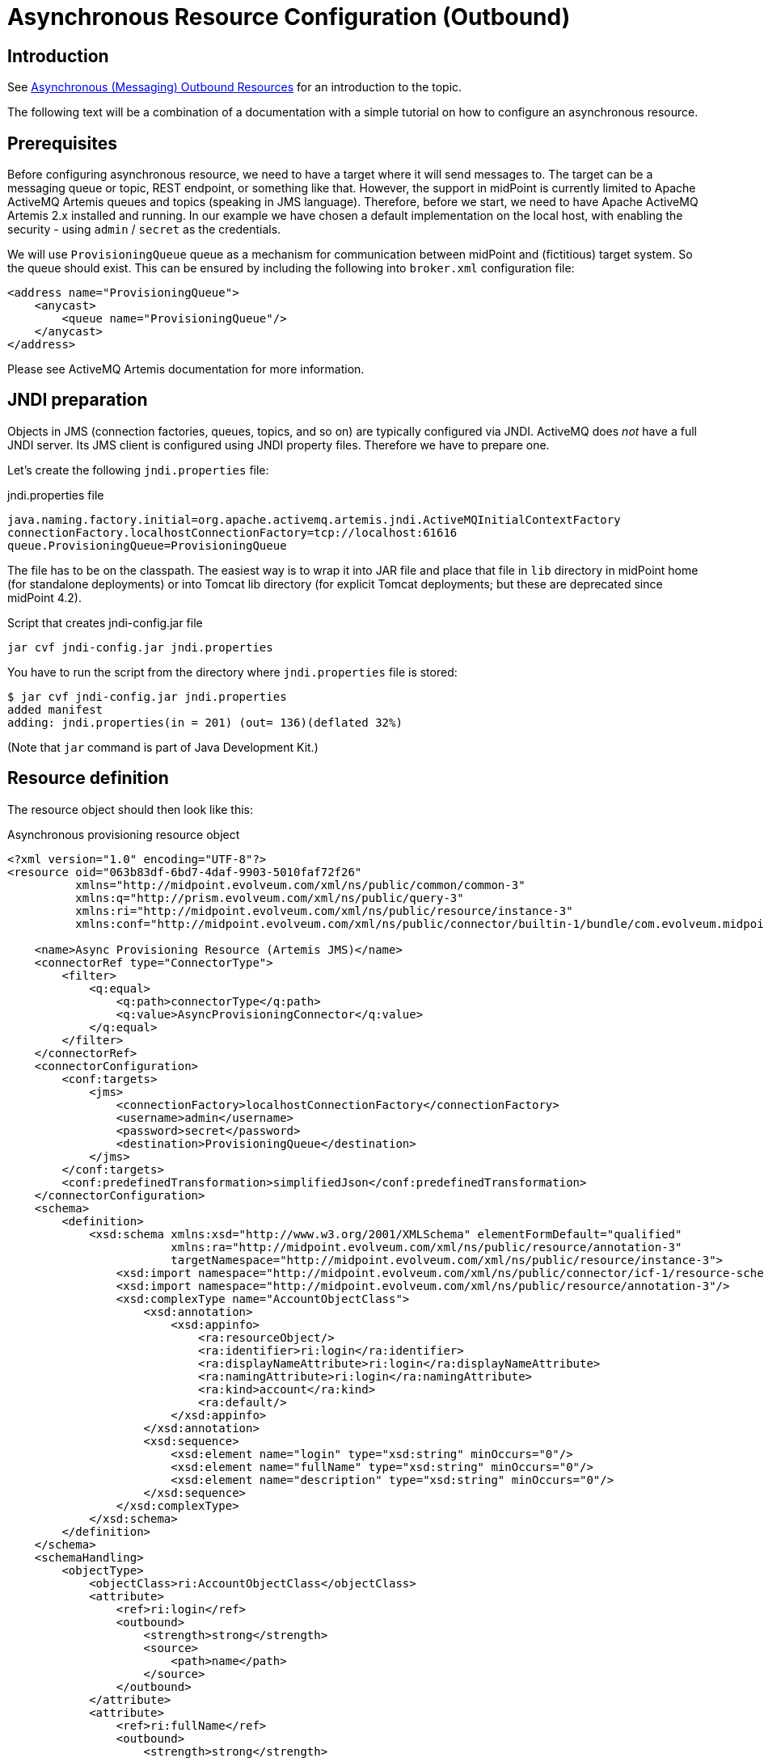 = Asynchronous Resource Configuration (Outbound)
:page-wiki-name: Asynchronous Resource Configuration (Outbound)
:page-wiki-id: 52003381
:page-wiki-metadata-create-user: mederly
:page-wiki-metadata-create-date: 2020-12-01T13:17:35.634+01:00
:page-wiki-metadata-modify-user: mederly
:page-wiki-metadata-modify-date: 2020-12-01T23:54:37.481+01:00
:page-nav-title: Configuration
:page-since: "4.3"
:page-experimental: true
:page-toc: top

== Introduction

See xref:/midpoint/reference/v1/resources/asynchronous/outbound/[Asynchronous (Messaging) Outbound Resources] for an introduction to the topic.

The following text will be a combination of a documentation with a simple tutorial on how to configure an asynchronous resource.


== Prerequisites

Before configuring asynchronous resource, we need to have a target where it will send messages to.
The target can be a messaging queue or topic, REST endpoint, or something like that.
However, the support in midPoint is currently limited to Apache ActiveMQ Artemis queues and topics (speaking in JMS language).
Therefore, before we start, we need to have Apache ActiveMQ Artemis 2.x installed and running.
In our example we have chosen a default implementation on the local host, with enabling the security - using `admin` / `secret` as the credentials.

We will use `ProvisioningQueue` queue as a mechanism for communication between midPoint and (fictitious) target system.
So the queue should exist.
This can be ensured by including the following into `broker.xml` configuration file:

[source,xml]
----
<address name="ProvisioningQueue">
    <anycast>
        <queue name="ProvisioningQueue"/>
    </anycast>
</address>
----

Please see ActiveMQ Artemis documentation for more information.


== JNDI preparation

Objects in JMS (connection factories, queues, topics, and so on) are typically configured via JNDI.
ActiveMQ does _not_ have a full JNDI server.
Its JMS client is configured using JNDI property files.
Therefore we have to prepare one.

Let's create the following `jndi.properties` file:

.jndi.properties file
[source]
----
java.naming.factory.initial=org.apache.activemq.artemis.jndi.ActiveMQInitialContextFactory
connectionFactory.localhostConnectionFactory=tcp://localhost:61616
queue.ProvisioningQueue=ProvisioningQueue
----

The file has to be on the classpath.
The easiest way is to wrap it into JAR file and place that file in `lib` directory in midPoint home (for standalone deployments) or into Tomcat lib directory (for explicit Tomcat deployments; but these are deprecated since midPoint 4.2).

.Script that creates jndi-config.jar file
[source,bash]
----
jar cvf jndi-config.jar jndi.properties
----

You have to run the script from the directory where `jndi.properties` file is stored:

[source]
----
$ jar cvf jndi-config.jar jndi.properties
added manifest
adding: jndi.properties(in = 201) (out= 136)(deflated 32%)
----

(Note that `jar` command is part of Java Development Kit.)


== Resource definition

The resource object should then look like this:

.Asynchronous provisioning resource object
[source,xml]
----
<?xml version="1.0" encoding="UTF-8"?>
<resource oid="063b83df-6bd7-4daf-9903-5010faf72f26"
          xmlns="http://midpoint.evolveum.com/xml/ns/public/common/common-3"
          xmlns:q="http://prism.evolveum.com/xml/ns/public/query-3"
          xmlns:ri="http://midpoint.evolveum.com/xml/ns/public/resource/instance-3"
          xmlns:conf="http://midpoint.evolveum.com/xml/ns/public/connector/builtin-1/bundle/com.evolveum.midpoint.provisioning.ucf.impl.builtin.async.provisioning/AsyncProvisioningConnector">

    <name>Async Provisioning Resource (Artemis JMS)</name>
    <connectorRef type="ConnectorType">
        <filter>
            <q:equal>
                <q:path>connectorType</q:path>
                <q:value>AsyncProvisioningConnector</q:value>
            </q:equal>
        </filter>
    </connectorRef>
    <connectorConfiguration>
        <conf:targets>
            <jms>
                <connectionFactory>localhostConnectionFactory</connectionFactory>
                <username>admin</username>
                <password>secret</password>
                <destination>ProvisioningQueue</destination>
            </jms>
        </conf:targets>
        <conf:predefinedTransformation>simplifiedJson</conf:predefinedTransformation>
    </connectorConfiguration>
    <schema>
        <definition>
            <xsd:schema xmlns:xsd="http://www.w3.org/2001/XMLSchema" elementFormDefault="qualified"
                        xmlns:ra="http://midpoint.evolveum.com/xml/ns/public/resource/annotation-3"
                        targetNamespace="http://midpoint.evolveum.com/xml/ns/public/resource/instance-3">
                <xsd:import namespace="http://midpoint.evolveum.com/xml/ns/public/connector/icf-1/resource-schema-3"/>
                <xsd:import namespace="http://midpoint.evolveum.com/xml/ns/public/resource/annotation-3"/>
                <xsd:complexType name="AccountObjectClass">
                    <xsd:annotation>
                        <xsd:appinfo>
                            <ra:resourceObject/>
                            <ra:identifier>ri:login</ra:identifier>
                            <ra:displayNameAttribute>ri:login</ra:displayNameAttribute>
                            <ra:namingAttribute>ri:login</ra:namingAttribute>
                            <ra:kind>account</ra:kind>
                            <ra:default/>
                        </xsd:appinfo>
                    </xsd:annotation>
                    <xsd:sequence>
                        <xsd:element name="login" type="xsd:string" minOccurs="0"/>
                        <xsd:element name="fullName" type="xsd:string" minOccurs="0"/>
                        <xsd:element name="description" type="xsd:string" minOccurs="0"/>
                    </xsd:sequence>
                </xsd:complexType>
            </xsd:schema>
        </definition>
    </schema>
    <schemaHandling>
        <objectType>
            <objectClass>ri:AccountObjectClass</objectClass>
            <attribute>
                <ref>ri:login</ref>
                <outbound>
                    <strength>strong</strength>
                    <source>
                        <path>name</path>
                    </source>
                </outbound>
            </attribute>
            <attribute>
                <ref>ri:fullName</ref>
                <outbound>
                    <strength>strong</strength>
                    <source>
                        <path>fullName</path>
                    </source>
                </outbound>
            </attribute>
            <attribute>
                <ref>ri:description</ref>
                <outbound>
                    <strength>strong</strength>
                    <source>
                        <path>name</path>
                    </source>
                    <source>
                        <path>fullName</path>
                    </source>
                    <expression>
                        <script>
                            <code>"This is '$name' called '$fullName'"</code>
                        </script>
                    </expression>
                </outbound>
            </attribute>
        </objectType>
    </schemaHandling>
    <capabilities>
        <configured xmlns:cap="http://midpoint.evolveum.com/xml/ns/public/resource/capabilities-3">
            <cap:read>
                <cap:cachingOnly>true</cap:cachingOnly>
            </cap:read>
        </configured>
    </capabilities>
</resource>
----

Let us describe individual parts of the resource definition.


=== Connector configuration

We have to tell the connector two things:

. Where it should send asynchronous operation requests to.

. How to constructs these requests.

As for the former, we use `targets` element to specify one or more targets.
(Yes, it is possible to specify more than one target.
This is to ensure high availability or load balancing at the application level.
But this feature is really highly experimental, and is there mainly as a placeholder for future implementation.
Do not use it.
Specify only a single target for now.)

Target types available:

[%autowidth]
|===
| Target type | Description | Status

| `jms`
| JMS 2.0 or 1.1 targets.
| Tested with JMS 2.0.


| `artemis`
| Target communicating using Apache ActiveMQ Artemis Core protocol.
| Not much tested.
Experimental.


| `other`
| Custom implementation of target connection code.
| Not much tested.
Experimental.


|===

Configuration properties for JMS target:

[%autowidth]
|===
| Property | Description | Example

| `connectionFactory`
| Connection factory name.
It is looked up via JNDI.
| localhostConnectionFactory


| `username`
| User name used to authenticate to JMS broker (if needed).
| admin


| `password`
| Password used to authenticate to JMS broker (if needed).
| secret


| `destination`
| Destination (queue or topic) to send messages to.
It is looked up via JNDI.
| ProvisioningQueue


|===

Our sample configuration is the following:

[source,xml]
----
<connectorConfiguration>
    <conf:targets>
        <jms>
            <connectionFactory>localhostConnectionFactory</connectionFactory>
            <username>admin</username>
            <password>secret</password>
            <destination>ProvisioningQueue</destination>
        </jms>
    </conf:targets>
    <conf:predefinedTransformation>simplifiedJson</conf:predefinedTransformation>
</connectorConfiguration>
----

We give the `localhostConnectionFactory` value for the name of the connection factory to use.
It is pointing to the following entry in `jndi.properties` file:

[source]
----
connectionFactory.localhostConnectionFactory=tcp://localhost:61616
----

It says that midPoint will try to reach the broker using TCP protocol on the local host, at default port 61616.

When installing ActiveMQ, we chose `admin` as the administrator's user name and `secret` as the password.
So we have to specify them in the configuration.

Finally, the queue we use to send messages to is `ProvisioningQueue`. (The name is, of course, arbitrary.
But it should exist on the broker, and the target system should read messages from it.)

Again, `ProvisioningQueue` is JNDI name.
ActiveMQ expects entry of the form `queue.NAME` or `topic.NAME` to exist in `jndi.properties` file.
That's why we have the following line there:

[source]
----
queue.ProvisioningQueue=ProvisioningQueue
----

Please see ActiveMQ Artemis documentation for detailed information on using JNDI properties.


=== Request construction

MidPoint represents operations that are to be executed on the target as internal Java objects of link:https://github.com/Evolveum/midpoint/blob/master/provisioning/ucf-impl-builtin/src/main/java/com/evolveum/midpoint/provisioning/ucf/impl/builtin/async/provisioning/OperationRequested.java[OperationRequested] class.
In order to send them to the target, they have to be transformed into text or binary form.
There are a couple of predefined transformations; or we can create our own.

The predefined ones are:

[%autowidth]
|===
| Transformation | Description | Use

| `fullJson`
| Creates JSON representation of the link:https://github.com/Evolveum/midpoint/blob/master/infra/schema/src/main/resources/xml/ns/public/common/common-asynchronous-3.xsd#L745-L901[AsyncProvisioningOperationRequestedType] object.
(It is the serializable form of `OperationRequested` instances.) The JSON produced is in midPoint-style serialization, using e.g. `@ns` elements for namespace declarations, `@type/@value` elements, and so on.
| This is the most comprehensive representation of the request, but requires rather sophisticated client to parse it.
The usual way of reading this structure is to use `prism` midPoint module at the receiving side.
Therefore we suggest using simplified JSON serialization (described below) instead.


| `fullJsonWithoutShadow`
| This is a variant of the above that omits current resource object shadow from the message (because it is usually not needed).
| The messages are shorter than in `fullJson` transformation but the reader still needs to be quite sophisticated.


| `simplifiedJson`
| Creates simplified JSON representation of the request.
The structure is described by the link:https://github.com/Evolveum/midpoint/blob/master/infra/schema/src/main/java/com/evolveum/midpoint/schema/messaging/JsonAsyncProvisioningRequest.java[JsonAsyncProvisioningRequest] class.
The messages are serialized in JSON-native way.
| This is probably the best generic request serialization to start with.
There is one limitation, though: because namespaces are not used, it is not possible to have more attributes with the same local name, but different namespace (like `icfs:name` and `ri:name`).


| `simplifiedQualifiedJson`
| Creates simplified JSON representation, but with qualified names of attributes and object class.
| It is more complex than `simplifiedJson` but suitable for cases when there can be ambiguities in attribute or object class names.


|===

In our example we will use `simplifiedJson` transformation.


=== Schema

MidPoint usually determines schema for resource objects (accounts, groups, and so on) by querying the resource.
However, in this case it is not possible to do that, because the resource is not directly reachable.

So, in a way similar to manual resources, we have to define the schema ourselves.
An example:

[source,xml]
----
    <schema>
        <definition>
            <xsd:schema xmlns:xsd="http://www.w3.org/2001/XMLSchema" elementFormDefault="qualified"
                        xmlns:ra="http://midpoint.evolveum.com/xml/ns/public/resource/annotation-3"
                        targetNamespace="http://midpoint.evolveum.com/xml/ns/public/resource/instance-3">
                <xsd:import namespace="http://midpoint.evolveum.com/xml/ns/public/connector/icf-1/resource-schema-3"/>
                <xsd:import namespace="http://midpoint.evolveum.com/xml/ns/public/resource/annotation-3"/>
                <xsd:complexType name="AccountObjectClass">
                    <xsd:annotation>
                        <xsd:appinfo>
                            <ra:resourceObject/>
                            <ra:identifier>ri:login</ra:identifier>
                            <ra:displayNameAttribute>ri:login</ra:displayNameAttribute>
                            <ra:namingAttribute>ri:login</ra:namingAttribute>
                            <ra:kind>account</ra:kind>
                            <ra:default/>
                        </xsd:appinfo>
                    </xsd:annotation>
                    <xsd:sequence>
                        <xsd:element name="login" type="xsd:string" minOccurs="0"/>
                        <xsd:element name="fullName" type="xsd:string" minOccurs="0"/>
                        <xsd:element name="description" type="xsd:string" minOccurs="0"/>
                    </xsd:sequence>
                </xsd:complexType>
            </xsd:schema>
        </definition>
    </schema>
----

This means that accounts on the target resource have three properties:

. `login`

. `fullName`

. `description`


=== Schema handling

[source,xml]
----
    <schemaHandling>
        <objectType>
            <objectClass>ri:AccountObjectClass</objectClass>
            <attribute>
                <ref>ri:login</ref>
                <outbound>
                    <strength>strong</strength>
                    <source>
                        <path>name</path>
                    </source>
                </outbound>
            </attribute>
            <attribute>
                <ref>ri:fullName</ref>
                <outbound>
                    <strength>strong</strength>
                    <source>
                        <path>fullName</path>
                    </source>
                </outbound>
            </attribute>
            <attribute>
                <ref>ri:description</ref>
                <outbound>
                    <strength>strong</strength>
                    <source>
                        <path>name</path>
                    </source>
                    <source>
                        <path>fullName</path>
                    </source>
                    <expression>
                        <script>
                            <code>"This is '$name' called '$fullName'"</code>
                        </script>
                    </expression>
                </outbound>
            </attribute>
        </objectType>
    </schemaHandling>
----

This is a standard definition of how resource objects are created or interpreted.
It is the same as for regular (connected) resources.
In this particular case, it says that:

. `login` will be set to the value of user's `name`;

. `fullName` will be set to the value of user's full name;

. `description` will be constructed as a string in the form `This is '$name' called '$fullName'` e.g. "This is 'jack' called 'Jack Sparrow'".


=== Capabilities

In order for the resource to work correctly, it must do attribute caching.
It is enabled by specifying the following capabilities:

[source,xml]
----
    <capabilities>
        <configured xmlns:cap="http://midpoint.evolveum.com/xml/ns/public/resource/capabilities-3">
            <cap:read>
                <cap:cachingOnly>true</cap:cachingOnly>
            </cap:read>
        </configured>
    </capabilities>

----


== Testing the configuration


=== Importing and testing the resource definition

After everything is in place (broker is running, `jndi-config.jar` was created and put into `lib` subdirectory in midPoint home directory, midPoint was started) we can import the resource definition.

After importing let us test it.
The successful result looks like this:

image::image2020-12-1_17-23-2.png[]



And the log file should contain something like the following:

[source]
----
2020-12-01 17:21:47,359 [] [http-nio-8080-exec-2] INFO (com.evolveum.midpoint.provisioning.impl.ConnectorManager): Created new connector instance for ConnectorSpec(resource:063b83df-6bd7-4daf-9903-5010faf72f26(Async Provisioning Resource (Artemis JMS)), name=null, oid=38139148-e36a-4a9a-b9cc-93106d7cc598): AsyncProvisioningConnector v1.0.0
2020-12-01 17:21:47,374 [PROVISIONING] [http-nio-8080-exec-2] INFO (com.evolveum.midpoint.provisioning.ucf.impl.builtin.async.provisioning.AsyncProvisioningConnectorInstance): Setting new configuration in AsyncProvisioningConnectorInstance (Async Provisioning Resource (Artemis JMS))
2020-12-01 17:21:48,555 [] [http-nio-8080-exec-2] INFO (com.evolveum.midpoint.provisioning.impl.ResourceOperationalStateManager): Availability status changed from DOWN to UP for resource:063b83df-6bd7-4daf-9903-5010faf72f26(Async Provisioning Resource (Artemis JMS)) because testing connection using ConnectorSpec(resource:063b83df-6bd7-4daf-9903-5010faf72f26(Async Provisioning Resource (Artemis JMS)), name=null, oid=38139148-e36a-4a9a-b9cc-93106d7cc598). Connector test successful.
----

(Or an error description if the test is not successful.)


=== Creating a user and his account

Let us create a user with an account on the asynchronous resource.

If we give the user a name `jack`, full name `Jack Sparrow` and a resource assignment to our resource, and click on Save button, the user will be created in midPoint.

image::image2020-12-1_17-27-3.png[]



The user will have one account.
The account can be displayed when opening the user.

image::image2020-12-1_17-27-58.png[]



Of course, midPoint does not _know_ if the account was really created on the target resource.
(In reality, it wasn't.) But it _assumes_ so; and shows the values of the attributes as they should be.


=== Inspecting the message queue

Using Artemis console we can have a look at `ProvisioningQueue`. There should be a single message with the following content:

[source,js]
----
{
  "operation" : "add",
  "objectClass" : "AccountObjectClass",
  "attributes" : {
    "fullName" : [ "Jack Sparrow" ],
    "description" : [ "This is 'jack' called 'Jack Sparrow'" ],
    "login" : [ "jack" ]
  }
}
----

This is a request to create an account with specified attributes (login, fullName, description).

Now we can play with the user, e.g. change his name or full name, unassigning the resource or even deleting the user.
Corresponding requests should be placed into `ProvisioningQueue` at the broker.

For example, after changing full name to `Jack SPARROW`, the following message is produced:

[source,js]
----
{
  "operation" : "modify",
  "objectClass" : "AccountObjectClass",
  "primaryIdentifiers" : {
    "login" : [ "jack" ]
  },
  "secondaryIdentifiers" : { },
  "changes" : {
    "fullName" : {
      "replace" : [ "Jack SPARROW" ]
    },
    "description" : {
      "replace" : [ "This is 'jack' called 'Jack SPARROW'" ]
    }
  }
}
----

We see that `fullName`  and `description` attributes are affected.
The `login` is unchanged, so it is not mentioned among the changes.


== Advanced topics


=== Absolute changes

Some resources require that they receive _full object state_ instead of relative changes.
In the example above, the resource would require getting values of all three attributes: `login`, `fullName`, and `description` - not only changed ones.

This can be ensured by setting the following capability:

[source]
----
<cap:update>
    <cap:attributeContentRequirement>all</cap:attributeContentRequirement>
</cap:update>
----

Then the changes will look like this (now changing full name back to Jack Sparrow):

[source,js]
----
{
  "operation" : "modify",
  "objectClass" : "AccountObjectClass",
  "primaryIdentifiers" : {
    "login" : [ "jack" ]
  },
  "secondaryIdentifiers" : { },
  "changes" : {
    "fullName" : {
      "replace" : [ "Jack Sparrow" ]
    },
    "description" : {
      "replace" : [ "This is 'jack' called 'Jack Sparrow'" ]
    },
    "login" : {
      "replace" : [ "jack" ]
    }
  }
}
----


=== Using custom transformation

It is possible to specify custom transformation expression.
An example:

[source,xml]
----
<conf:transformExpression>
    <script>
        <code>
            requestFormatter
                .changeMapAsAttributes()
                .format()
        </code>
    </script>
</conf:transformExpression>

----

Because the (universal) construction of the JSON change requests is quite laborious, midPoint provides a helper link:https://github.com/Evolveum/midpoint/blob/master/provisioning/ucf-impl-builtin/src/main/java/com/evolveum/midpoint/provisioning/ucf/impl/builtin/async/provisioning/JsonRequestFormatter.java[requestFormatter]. It operates on the standard structure of "simplified JSON" (i.e. `JsonAsyncProvisioningRequest`) but allows the script to configure formatting process by e.g. setting various formatting options as well as directly supplying parts of the resulting request.

In the above example we set `changeMapAsAttributes` option that causes formatting REPLACE-style changes with a simple list of attribute values.
It is to be used in connection with the absolute changes mode described above.

The resulting request message looks like this:

[source,js]
----
{
  "operation" : "modify",
  "objectClass" : "AccountObjectClass",
  "attributes" : {
    "fullName" : [ "Jack SPARROW" ],
    "description" : [ "This is 'jack' called 'Jack SPARROW'" ],
    "login" : [ "jack" ]
  },
  "primaryIdentifiers" : {
    "login" : [ "jack" ]
  },
  "secondaryIdentifiers" : { }
}
----

Note: For a description of individual items in this structure, please see link:https://github.com/Evolveum/midpoint/blob/master/infra/schema/src/main/java/com/evolveum/midpoint/schema/messaging/JsonAsyncProvisioningRequest.java[JsonAsyncProvisioningRequest].

Custom transformation script can expect the following variables:

[%autowidth]
|===
| Variable | Type | Description

| `operationRequested`
| `OperationRequested`
| The abstract operation that is being requested by midPoint.


| `transformerHelper`
| `link:https://github.com/Evolveum/midpoint/blob/ef727fa65400a18ddc16228ca4fd5c27c786d2a7/provisioning/ucf-impl-builtin/src/main/java/com/evolveum/midpoint/provisioning/ucf/impl/builtin/async/provisioning/TransformerHelper.java[TransformerHelper]`
| Helper methods.
Please see javadoc for the class.


| `requestFormatter`
| link:https://github.com/Evolveum/midpoint/blob/master/provisioning/ucf-impl-builtin/src/main/java/com/evolveum/midpoint/provisioning/ucf/impl/builtin/async/provisioning/JsonRequestFormatter.java[JsonRequestFormatter]
| Creates requests and optionally serializes them into JSON.


|===


==== Using Apache Velocity

When creating custom text messages, Apache Velocity can help a lot.
An example:

[source,xml]
----
<conf:transformExpression>
    <script>
        <language>http://midpoint.evolveum.com/xml/ns/public/expression/language#velocity</language>
        <code>#set ( $request = $requestFormatter.changeMapAsAttributes().identifiersAsAttributes().createRequest() )
#set ( $attrs = $request.attributesSimplified )
operation: $request.operation
login: $!attrs["login"]
fullName: $!attrs["fullName"]
description: $!attrs["description"]</code>
    </script>
</conf:transformExpression>

----

This script expects single-valued attributes `login`, `fullName`, and `description`, and creates text messages like these:

.Account creation message
[source]
----
operation: add
login: jack
fullName: Jack Sparrow
description: This is 'jack' called 'Jack Sparrow'
----

 +


.Account modification message
[source]
----
operation: modify
login: jack
fullName: Jack SPARROW
description: This is 'jack' called 'Jack SPARROW'
----

 +


.Account deletion message
[source]
----
operation: delete
login: jack
fullName:
description:
----

The template works like this:

. `$request = $requestFormatter.changeMapAsAttributes().identifiersAsAttributes().createRequest()` configures a formatter to represents both changes and identifiers as regular attributes, and then creates a request object (without serialization into JSON).
So the `$request` variable will contain a reference to `JsonAsyncProvisioningRequest` with attributes filled-in for all three kinds of operations (add, modify, delete).

. `$attrs = $request.attributesSimplified` obtains a simplified version of the attributes to the variable `attrs`. The simplification means that we get a map where single-valued attributes will not be represented as collection of values (as is the case of `request.attributes`), but as simple values instead.

. Therefore, expressions like `$!attrs["login"]` return single values of specified attributes  or null, if the given attribute has no value.

Please see link:https://velocity.apache.org/engine/1.7/user-guide.html[Velocity User Guide] for more information.
(MidPoint currently uses Velocity 1.7.)